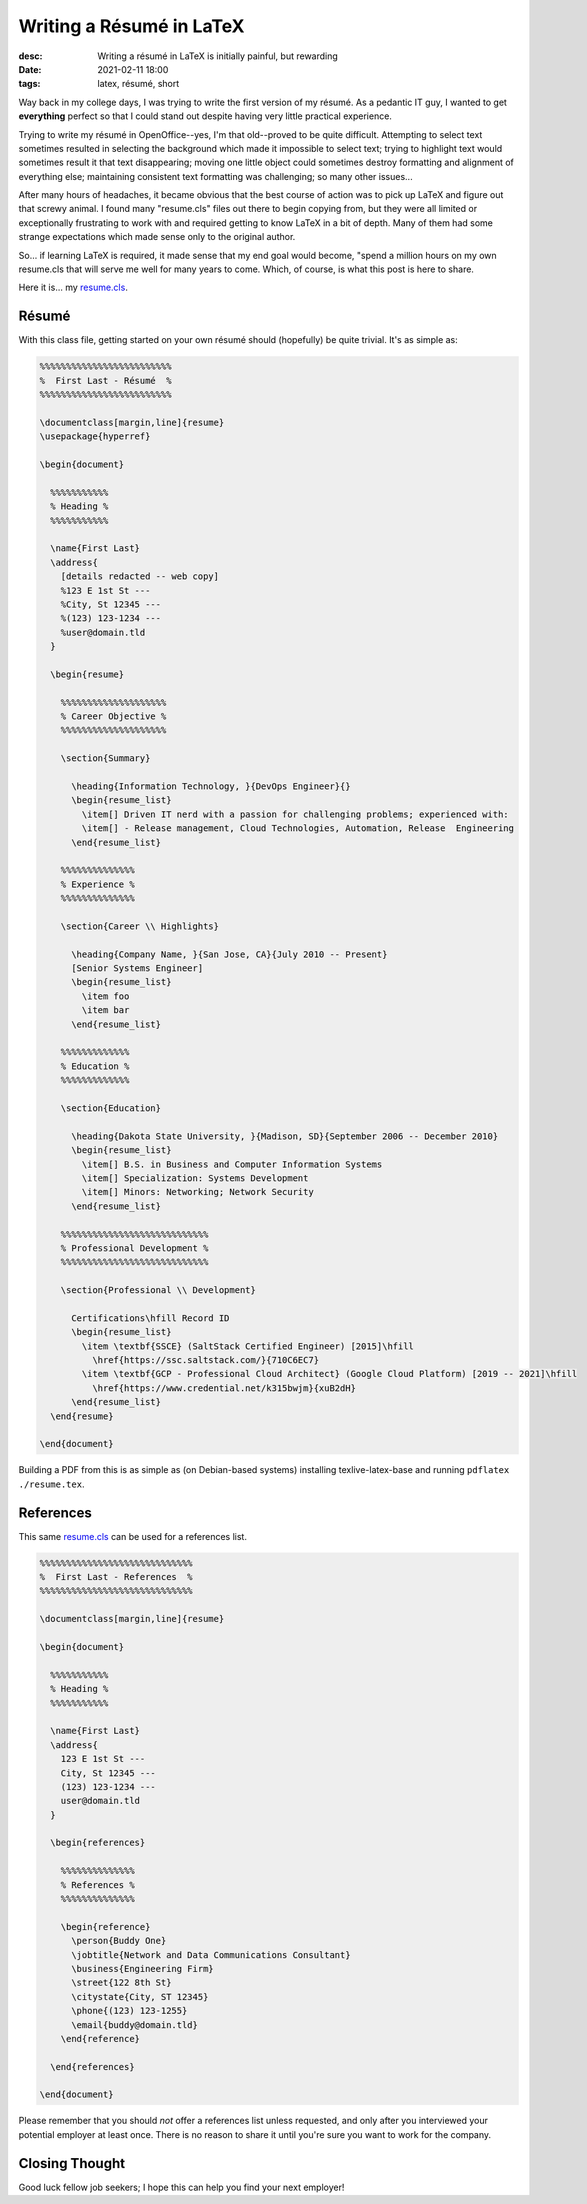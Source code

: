 Writing a Résumé in LaTeX
#########################
:desc: Writing a résumé in LaTeX is initially painful, but rewarding
:date: 2021-02-11 18:00
:tags: latex, résumé, short

Way back in my college days, I was trying to write the first version of my
résumé. As a pedantic IT guy, I wanted to get **everything** perfect so that I
could stand out despite having very little practical experience.

Trying to write my résumé in OpenOffice--yes, I'm that old--proved to be quite
difficult. Attempting to select text sometimes resulted in selecting the
background which made it impossible to select text; trying to highlight text
would sometimes result it that text disappearing; moving one little object could
sometimes destroy formatting and alignment of everything else; maintaining
consistent text formatting was challenging; so many other issues...

After many hours of headaches, it became obvious that the best course of action
was to pick up LaTeX and figure out that screwy animal. I found many
"resume.cls" files out there to begin copying from, but they were all limited or
exceptionally frustrating to work with and required getting to know LaTeX in a
bit of depth. Many of them had some strange expectations which made sense only
to the original author.

So... if learning LaTeX is required, it made sense that my end goal would
become, "spend a million hours on my own resume.cls that will serve me well for
many years to come. Which, of course, is what this post is here to share.

Here it is... my `resume.cls`_.

Résumé
------

With this class file, getting started on your own résumé should (hopefully) be
quite trivial. It's as simple as:

.. code-block:: latex

    %%%%%%%%%%%%%%%%%%%%%%%%%
    %  First Last - Résumé  %
    %%%%%%%%%%%%%%%%%%%%%%%%%

    \documentclass[margin,line]{resume}
    \usepackage{hyperref}

    \begin{document}

      %%%%%%%%%%%
      % Heading %
      %%%%%%%%%%%

      \name{First Last}
      \address{
        [details redacted -- web copy]
        %123 E 1st St ---
        %City, St 12345 ---
        %(123) 123-1234 ---
        %user@domain.tld
      }

      \begin{resume}

        %%%%%%%%%%%%%%%%%%%%
        % Career Objective %
        %%%%%%%%%%%%%%%%%%%%

        \section{Summary}

          \heading{Information Technology, }{DevOps Engineer}{}
          \begin{resume_list}
            \item[] Driven IT nerd with a passion for challenging problems; experienced with:
            \item[] - Release management, Cloud Technologies, Automation, Release  Engineering
          \end{resume_list}

        %%%%%%%%%%%%%%
        % Experience %
        %%%%%%%%%%%%%%

        \section{Career \\ Highlights}

          \heading{Company Name, }{San Jose, CA}{July 2010 -- Present}
          [Senior Systems Engineer]
          \begin{resume_list}
            \item foo
            \item bar
          \end{resume_list}

        %%%%%%%%%%%%%
        % Education %
        %%%%%%%%%%%%%

        \section{Education}

          \heading{Dakota State University, }{Madison, SD}{September 2006 -- December 2010}
          \begin{resume_list}
            \item[] B.S. in Business and Computer Information Systems
            \item[] Specialization: Systems Development
            \item[] Minors: Networking; Network Security
          \end{resume_list}

        %%%%%%%%%%%%%%%%%%%%%%%%%%%%
        % Professional Development %
        %%%%%%%%%%%%%%%%%%%%%%%%%%%%

        \section{Professional \\ Development}

          Certifications\hfill Record ID
          \begin{resume_list}
            \item \textbf{SSCE} (SaltStack Certified Engineer) [2015]\hfill
              \href{https://ssc.saltstack.com/}{710C6EC7}
            \item \textbf{GCP - Professional Cloud Architect} (Google Cloud Platform) [2019 -- 2021]\hfill
              \href{https://www.credential.net/k315bwjm}{xuB2dH}
          \end{resume_list}
      \end{resume}

    \end{document}

Building a PDF from this is as simple as (on Debian-based systems) installing
texlive-latex-base and running ``pdflatex ./resume.tex``.

References
----------

This same `resume.cls`_ can be used for a references list.

.. code-block:: latex

    %%%%%%%%%%%%%%%%%%%%%%%%%%%%%
    %  First Last - References  %
    %%%%%%%%%%%%%%%%%%%%%%%%%%%%%

    \documentclass[margin,line]{resume}

    \begin{document}

      %%%%%%%%%%%
      % Heading %
      %%%%%%%%%%%

      \name{First Last}
      \address{
        123 E 1st St ---
        City, St 12345 ---
        (123) 123-1234 ---
        user@domain.tld
      }

      \begin{references}

        %%%%%%%%%%%%%%
        % References %
        %%%%%%%%%%%%%%

        \begin{reference}
          \person{Buddy One}
          \jobtitle{Network and Data Communications Consultant}
          \business{Engineering Firm}
          \street{122 8th St}
          \citystate{City, ST 12345}
          \phone{(123) 123-1255}
          \email{buddy@domain.tld}
        \end{reference}

      \end{references}

    \end{document}

Please remember that you should *not* offer a references list unless requested,
and only after you interviewed your potential employer at least once. There is
no reason to share it until you're sure you want to work for the company.

Closing Thought
---------------

Good luck fellow job seekers; I hope this can help you find your next employer!

.. _resume.cls: /files/uploads/resume.cls
